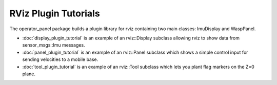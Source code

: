 RViz Plugin Tutorials
=====================

The operator_panel package builds a plugin library for rviz
containing two main classes: ImuDisplay and WaspPanel.

- :doc:`display_plugin_tutorial` is an example of an rviz::Display
  subclass allowing rviz to show data from sensor_msgs::Imu messages.

- :doc:`panel_plugin_tutorial` is an example of an rviz::Panel
  subclass which shows a simple control input for sending velocities
  to a mobile base.

- :doc:`tool_plugin_tutorial` is an example of an rviz::Tool
  subclass which lets you plant flag markers on the Z=0 plane.
